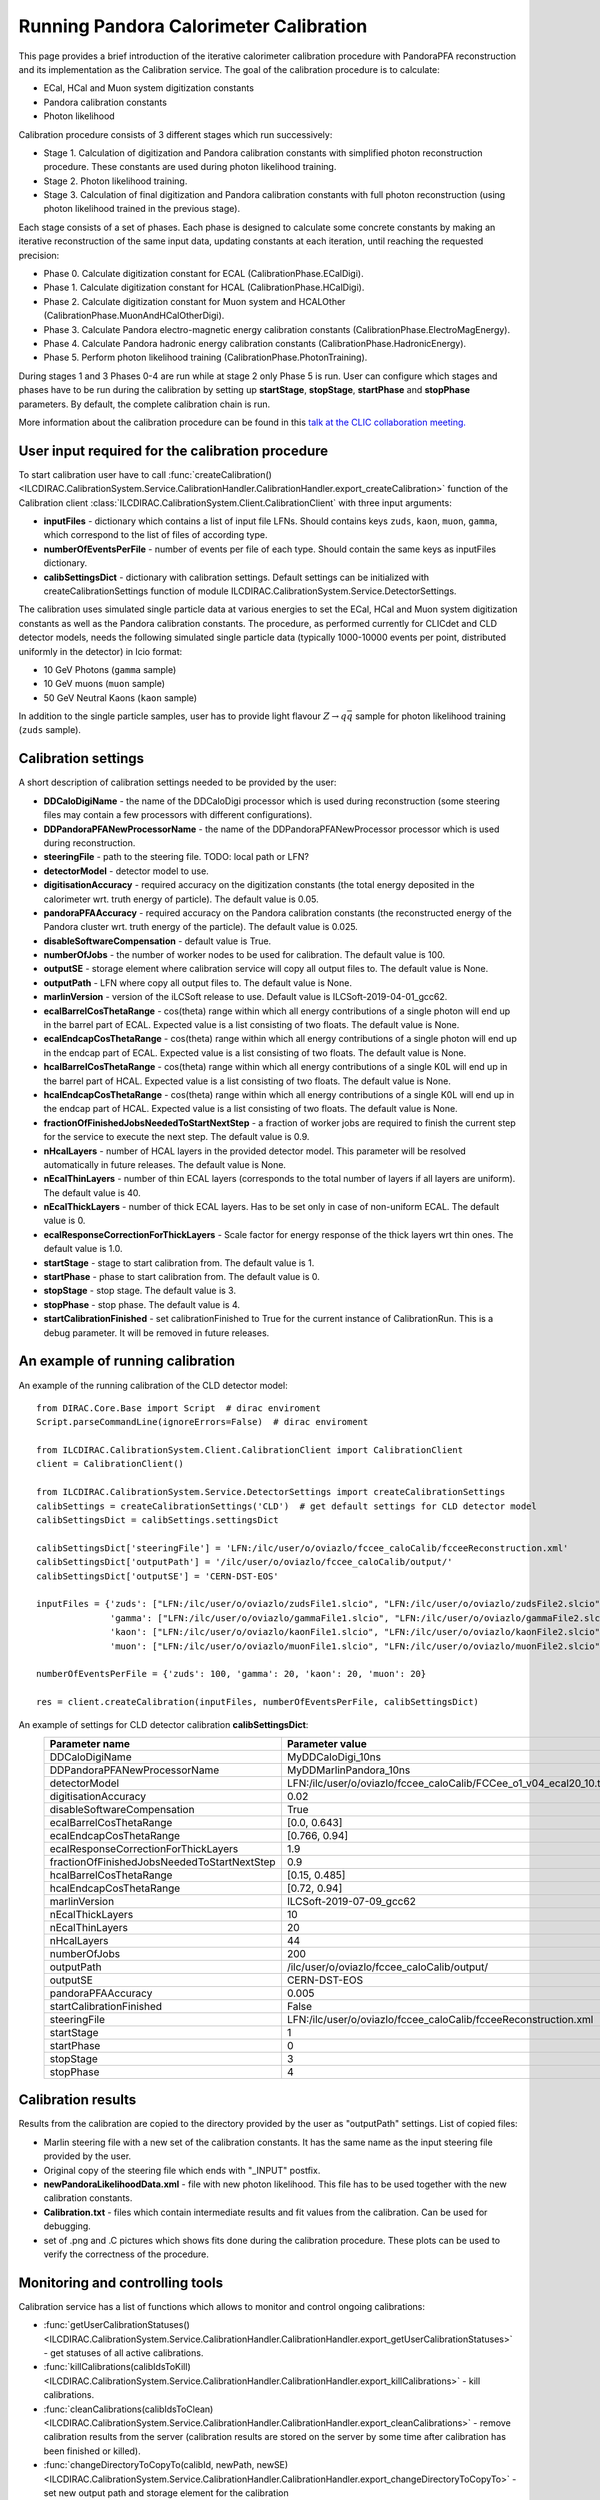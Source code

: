 
.. _calibration:

Running Pandora Calorimeter Calibration
=======================================

This page provides a brief introduction of the iterative calorimeter calibration procedure with PandoraPFA reconstruction and its implementation as the Calibration service. The goal of the calibration procedure is to calculate:

- ECal, HCal and Muon system digitization constants
- Pandora calibration constants
- Photon likelihood

Calibration procedure consists of 3 different stages which run successively:

- Stage 1. Calculation of digitization and Pandora calibration constants with simplified photon reconstruction procedure. These constants are used during photon likelihood training. 
- Stage 2. Photon likelihood training.
- Stage 3. Calculation of final digitization and Pandora calibration constants with full photon reconstruction (using photon likelihood trained in the previous stage).

Each stage consists of a set of phases. Each phase is designed to calculate some concrete constants by making an iterative reconstruction of the same input data, updating constants at each iteration, until reaching the requested precision:

- Phase 0. Calculate digitization constant for ECAL (CalibrationPhase.ECalDigi).
- Phase 1. Calculate digitization constant for HCAL (CalibrationPhase.HCalDigi).
- Phase 2. Calculate digitization constant for Muon system and HCALOther (CalibrationPhase.MuonAndHCalOtherDigi).
- Phase 3. Calculate Pandora electro-magnetic energy calibration constants (CalibrationPhase.ElectroMagEnergy).
- Phase 4. Calculate Pandora hadronic energy calibration constants (CalibrationPhase.HadronicEnergy).
- Phase 5. Perform photon likelihood training (CalibrationPhase.PhotonTraining).

During stages 1 and 3 Phases 0-4 are run while at stage 2 only Phase 5 is run.
User can configure which stages and phases have to be run during the calibration by setting up **startStage**, **stopStage**, **startPhase** and **stopPhase** parameters. By default, the complete calibration chain is run.

More information about the calibration procedure can be found in this `talk at the CLIC collaboration meeting. <https://indico.cern.ch/event/792656/contributions/3536472/attachments/1898302/3132559/clic_collabMeeting_PandoraCaloCalibration.pdf>`_

User input required for the calibration procedure
-------------------------------------------------
To start calibration user have to call :func:`createCalibration() <ILCDIRAC.CalibrationSystem.Service.CalibrationHandler.CalibrationHandler.export_createCalibration>` function of the Calibration client :class:`ILCDIRAC.CalibrationSystem.Client.CalibrationClient` with three input arguments:

- **inputFiles** - dictionary which contains a list of input file LFNs. Should contains keys ``zuds``, ``kaon``, ``muon``, ``gamma``, which correspond to the list of files of according type.
- **numberOfEventsPerFile** - number of events per file of each type. Should contain the same keys as inputFiles dictionary.
- **calibSettingsDict** - dictionary with calibration settings. Default settings can be initialized with createCalibrationSettings function of module ILCDIRAC.CalibrationSystem.Service.DetectorSettings.

The calibration uses simulated single particle data at various energies to set the ECal, HCal and Muon system digitization constants as well as the Pandora calibration constants. The procedure, as performed currently for CLICdet and CLD detector models, needs the following simulated single particle data (typically 1000-10000 events per point, distributed uniformly in the detector) in lcio format: 

- 10 GeV Photons (``gamma`` sample)
- 10 GeV muons (``muon`` sample) 
- 50 GeV Neutral Kaons (``kaon`` sample)

In addition to the single particle samples, user has to provide light flavour :math:`Z \to q \bar{q}` sample for photon likelihood training (``zuds`` sample).

Calibration settings
--------------------
A short description of calibration settings needed to be provided by the user:

- **DDCaloDigiName** - the name of the DDCaloDigi processor which is used during reconstruction (some steering files may contain a few processors with different configurations).
- **DDPandoraPFANewProcessorName** - the name of the DDPandoraPFANewProcessor processor which is used during reconstruction.
- **steeringFile** - path to the steering file. TODO: local path or LFN?
- **detectorModel** - detector model to use.
- **digitisationAccuracy** - required accuracy on the digitization constants (the total energy deposited in the calorimeter wrt. truth energy of particle). The default value is 0.05.
- **pandoraPFAAccuracy** - required accuracy on the Pandora calibration constants (the reconstructed energy of the Pandora cluster wrt. truth energy of the particle). The default value is 0.025.
- **disableSoftwareCompensation** - default value is True.
- **numberOfJobs** - the number of worker nodes to be used for calibration. The default value is 100.
- **outputSE** - storage element where calibration service will copy all output files to. The default value is None.
- **outputPath** - LFN where copy all output files to. The default value is None.
- **marlinVersion** - version of the iLCSoft release to use. Default value is ILCSoft-2019-04-01_gcc62.
- **ecalBarrelCosThetaRange** - cos(theta) range within which all energy contributions of a single photon will end up in the barrel part of ECAL. Expected value is a list consisting of two floats. The default value is None.
- **ecalEndcapCosThetaRange** - cos(theta) range within which all energy contributions of a single photon will end up in the endcap part of ECAL. Expected value is a list consisting of two floats. The default value is None.
- **hcalBarrelCosThetaRange** - cos(theta) range within which all energy contributions of a single K0L will end up in the barrel part of HCAL. Expected value is a list consisting of two floats. The default value is None.
- **hcalEndcapCosThetaRange** - cos(theta) range within which all energy contributions of a single K0L will end up in the endcap part of HCAL. Expected value is a list consisting of two floats. The default value is None.
- **fractionOfFinishedJobsNeededToStartNextStep** - a fraction of worker jobs are required to finish the current step for the service to execute the next step. The default value is 0.9.
- **nHcalLayers** - number of HCAL layers in the provided detector model. This parameter will be resolved automatically in future releases. The default value is None.
- **nEcalThinLayers** - number of thin ECAL layers (corresponds to the total number of layers if all layers are uniform). The default value is 40.
- **nEcalThickLayers** - number of thick ECAL layers. Has to be set only in case of non-uniform ECAL. The default value is 0.
- **ecalResponseCorrectionForThickLayers** - Scale factor for energy response of the thick layers wrt thin ones. The default value is 1.0.
- **startStage** - stage to start calibration from. The default value is 1.
- **startPhase** - phase to start calibration from. The default value is 0.
- **stopStage** - stop stage. The default value is 3.
- **stopPhase** - stop phase. The default value is 4.
- **startCalibrationFinished** - set calibrationFinished to True for the current instance of CalibrationRun. This is a debug parameter. It will be removed in future releases.


An example of running calibration
---------------------------------
An example of the running calibration of the CLD detector model::

   from DIRAC.Core.Base import Script  # dirac enviroment
   Script.parseCommandLine(ignoreErrors=False)  # dirac enviroment
   
   from ILCDIRAC.CalibrationSystem.Client.CalibrationClient import CalibrationClient
   client = CalibrationClient()

   from ILCDIRAC.CalibrationSystem.Service.DetectorSettings import createCalibrationSettings
   calibSettings = createCalibrationSettings('CLD')  # get default settings for CLD detector model
   calibSettingsDict = calibSettings.settingsDict

   calibSettingsDict['steeringFile'] = 'LFN:/ilc/user/o/oviazlo/fccee_caloCalib/fcceeReconstruction.xml'
   calibSettingsDict['outputPath'] = '/ilc/user/o/oviazlo/fccee_caloCalib/output/'
   calibSettingsDict['outputSE'] = 'CERN-DST-EOS' 

   inputFiles = {'zuds': ["LFN:/ilc/user/o/oviazlo/zudsFile1.slcio", "LFN:/ilc/user/o/oviazlo/zudsFile2.slcio"],
                 'gamma': ["LFN:/ilc/user/o/oviazlo/gammaFile1.slcio", "LFN:/ilc/user/o/oviazlo/gammaFile2.slcio"],
                 'kaon': ["LFN:/ilc/user/o/oviazlo/kaonFile1.slcio", "LFN:/ilc/user/o/oviazlo/kaonFile2.slcio"],
                 'muon': ["LFN:/ilc/user/o/oviazlo/muonFile1.slcio", "LFN:/ilc/user/o/oviazlo/muonFile2.slcio"]}

   numberOfEventsPerFile = {'zuds': 100, 'gamma': 20, 'kaon': 20, 'muon': 20}

   res = client.createCalibration(inputFiles, numberOfEventsPerFile, calibSettingsDict)


.. Input arguments:
..
.. **inputFiles**::
..
..    {'zuds': ["zudsFile1.slcio", "zudsFile2.slcio"], 'gamma': ["gammaFile1.slcio", "gammaFile2.slcio"], 'kaon': ["kaonFile1.slcio", "kaonFile2.slcio"], 'muon': ["muonFile1.slcio", "muonFile2.slcio"]}
..
.. **numberOfEventsPerFile**::
..
..    {'zuds': 100, 'gamma': 20, 'kaon': 20, 'muon': 20}

An example of settings for CLD detector calibration **calibSettingsDict**:
   +---------------------------------------------------------+--------------------------------------------------------------------------------+
   |   Parameter name                                        |      Parameter value                                                           |
   +=========================================================+================================================================================+
   |   DDCaloDigiName                                        |      MyDDCaloDigi_10ns                                                         |
   +---------------------------------------------------------+--------------------------------------------------------------------------------+
   |   DDPandoraPFANewProcessorName                          |      MyDDMarlinPandora_10ns                                                    |
   +---------------------------------------------------------+--------------------------------------------------------------------------------+
   |   detectorModel                                         |      LFN:/ilc/user/o/oviazlo/fccee_caloCalib/FCCee_o1_v04_ecal20_10.tgz        |
   +---------------------------------------------------------+--------------------------------------------------------------------------------+
   |   digitisationAccuracy                                  |      0.02                                                                      |
   +---------------------------------------------------------+--------------------------------------------------------------------------------+
   |   disableSoftwareCompensation                           |      True                                                                      |
   +---------------------------------------------------------+--------------------------------------------------------------------------------+
   |   ecalBarrelCosThetaRange                               |      [0.0, 0.643]                                                              |
   +---------------------------------------------------------+--------------------------------------------------------------------------------+
   |   ecalEndcapCosThetaRange                               |      [0.766, 0.94]                                                             |
   +---------------------------------------------------------+--------------------------------------------------------------------------------+
   |   ecalResponseCorrectionForThickLayers                  |      1.9                                                                       |
   +---------------------------------------------------------+--------------------------------------------------------------------------------+
   |   fractionOfFinishedJobsNeededToStartNextStep           |      0.9                                                                       |
   +---------------------------------------------------------+--------------------------------------------------------------------------------+
   |   hcalBarrelCosThetaRange                               |      [0.15, 0.485]                                                             |
   +---------------------------------------------------------+--------------------------------------------------------------------------------+
   |   hcalEndcapCosThetaRange                               |      [0.72, 0.94]                                                              |
   +---------------------------------------------------------+--------------------------------------------------------------------------------+
   |   marlinVersion                                         |      ILCSoft-2019-07-09_gcc62                                                  |
   +---------------------------------------------------------+--------------------------------------------------------------------------------+
   |   nEcalThickLayers                                      |      10                                                                        |
   +---------------------------------------------------------+--------------------------------------------------------------------------------+
   |   nEcalThinLayers                                       |      20                                                                        |
   +---------------------------------------------------------+--------------------------------------------------------------------------------+
   |   nHcalLayers                                           |      44                                                                        |
   +---------------------------------------------------------+--------------------------------------------------------------------------------+
   |   numberOfJobs                                          |      200                                                                       |
   +---------------------------------------------------------+--------------------------------------------------------------------------------+
   |   outputPath                                            |      /ilc/user/o/oviazlo/fccee_caloCalib/output/                               |
   +---------------------------------------------------------+--------------------------------------------------------------------------------+
   |   outputSE                                              |      CERN-DST-EOS                                                              |
   +---------------------------------------------------------+--------------------------------------------------------------------------------+
   |   pandoraPFAAccuracy                                    |      0.005                                                                     |
   +---------------------------------------------------------+--------------------------------------------------------------------------------+
   |   startCalibrationFinished                              |      False                                                                     |
   +---------------------------------------------------------+--------------------------------------------------------------------------------+
   |   steeringFile                                          |      LFN:/ilc/user/o/oviazlo/fccee_caloCalib/fcceeReconstruction.xml           |
   +---------------------------------------------------------+--------------------------------------------------------------------------------+
   |   startStage                                            |      1                                                                         |
   +---------------------------------------------------------+--------------------------------------------------------------------------------+
   |   startPhase                                            |      0                                                                         |
   +---------------------------------------------------------+--------------------------------------------------------------------------------+
   |   stopStage                                             |      3                                                                         |
   +---------------------------------------------------------+--------------------------------------------------------------------------------+
   |   stopPhase                                             |      4                                                                         |
   +---------------------------------------------------------+--------------------------------------------------------------------------------+


Calibration results
-------------------
Results from the calibration are copied to the directory provided by the user as "outputPath" settings. List of copied files:

- Marlin steering file with a new set of the calibration constants. It has the same name as the input steering file provided by the user.
- Original copy of the steering file which ends with "_INPUT" postfix.
- **newPandoraLikelihoodData.xml** - file with new photon likelihood. This file has to be used together with the new calibration constants.
- **Calibration.txt** - files which contain intermediate results and fit values from the calibration. Can be used for debugging.
- set of .png and .C pictures which shows fits done during the calibration procedure. These plots can be used to verify the correctness of the procedure.


Monitoring and controlling tools
--------------------------------
Calibration service has a list of functions which allows to monitor and control ongoing calibrations:

- :func:`getUserCalibrationStatuses() <ILCDIRAC.CalibrationSystem.Service.CalibrationHandler.CalibrationHandler.export_getUserCalibrationStatuses>` - get statuses of all active calibrations.
- :func:`killCalibrations(calibIdsToKill) <ILCDIRAC.CalibrationSystem.Service.CalibrationHandler.CalibrationHandler.export_killCalibrations>` - kill calibrations.
- :func:`cleanCalibrations(calibIdsToClean) <ILCDIRAC.CalibrationSystem.Service.CalibrationHandler.CalibrationHandler.export_cleanCalibrations>` - remove calibration results from the server (calibration results are stored on the server by some time after calibration has been finished or killed).
- :func:`changeDirectoryToCopyTo(calibId, newPath, newSE) <ILCDIRAC.CalibrationSystem.Service.CalibrationHandler.CalibrationHandler.export_changeDirectoryToCopyTo>` - set new output path and storage element for the calibration 

Also, the status of the calibration jobs can be monitored with Job Monitor with iLCDirac web-interface. The status of the running jobs which belongs to the calibration contains information about the current stage, phase and step of the calibration.


References
----------
- `Presentation at the CLIC collaboration meeting <https://indico.cern.ch/event/792656/contributions/3536472/attachments/1898302/3132559/clic_collabMeeting_PandoraCaloCalibration.pdf>`_
